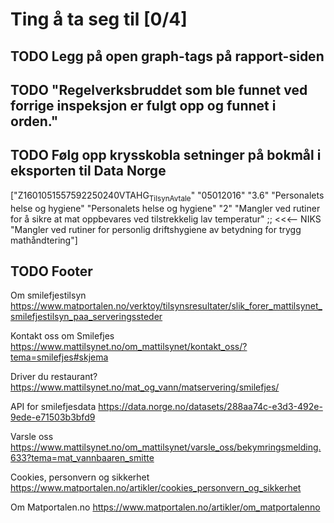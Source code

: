 * Ting å ta seg til [0/4]
** TODO Legg på open graph-tags på rapport-siden
** TODO "Regelverksbruddet som ble funnet ved forrige inspeksjon er fulgt opp og funnet i orden."
** TODO Følg opp krysskobla setninger på bokmål i eksporten til Data Norge

["Z1601051557592250240VTAHG_TilsynAvtale"
  "05012016"
  "3.6"
  "Personalets helse og hygiene"
  "Personalets helse og hygiene"
  "2"
  "Mangler ved rutiner for å sikre  at mat oppbevares ved tilstrekkelig lav temperatur" ;; <<<---- NIKS
  "Mangler ved rutiner for personlig driftshygiene av betydning for trygg mathåndtering"]

** TODO Footer
Om smilefjestilsyn
https://www.matportalen.no/verktoy/tilsynsresultater/slik_forer_mattilsynet_smilefjestilsyn_paa_serveringssteder

Kontakt oss om Smilefjes
https://www.mattilsynet.no/om_mattilsynet/kontakt_oss/?tema=smilefjes#skjema

Driver du restaurant?
https://www.mattilsynet.no/mat_og_vann/matservering/smilefjes/

API for smilefjesdata
https://data.norge.no/datasets/288aa74c-e3d3-492e-9ede-e71503b3bfd9

Varsle oss
https://www.mattilsynet.no/om_mattilsynet/varsle_oss/bekymringsmelding.633?tema=mat_vannbaaren_smitte

Cookies, personvern og sikkerhet
https://www.matportalen.no/artikler/cookies_personvern_og_sikkerhet

Om Matportalen.no
https://www.matportalen.no/artikler/om_matportalenno
